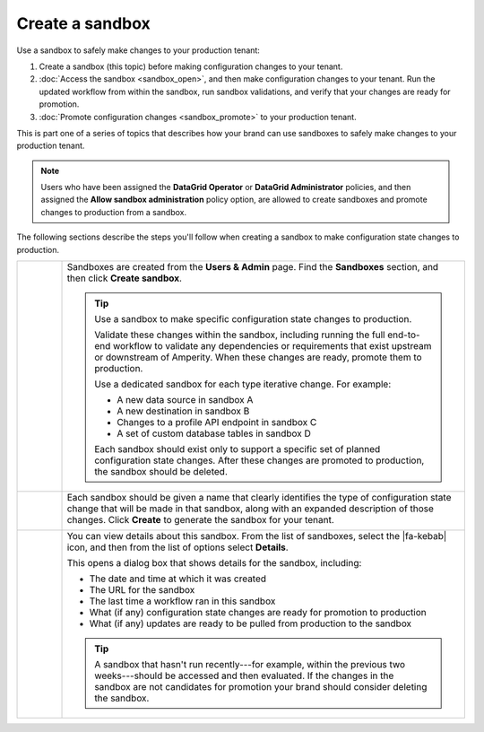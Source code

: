 .. https://docs.amperity.com/operator/


.. meta::
    :description lang=en:
        Create a sandbox, and then safely make configuration changes to your tenant.

.. meta::
    :content class=swiftype name=body data-type=text:
        Create a sandbox, and then safely make configuration changes to your tenant.

.. meta::
    :content class=swiftype name=title data-type=string:
        Create a sandbox

==================================================
Create a sandbox
==================================================

.. sandbox-workflows-static-intro-start

Use a sandbox to safely make changes to your production tenant:

#. Create a sandbox (this topic) before making configuration changes to your tenant.
#. :doc:`Access the sandbox <sandbox_open>`, and then make configuration changes to your tenant. Run the updated workflow from within the sandbox, run sandbox validations, and verify that your changes are ready for promotion.
#. :doc:`Promote configuration changes <sandbox_promote>` to your production tenant.

This is part one of a series of topics that describes how your brand can use sandboxes to safely make changes to your production tenant.

.. note:: Users who have been assigned the **DataGrid Operator** or **DataGrid Administrator** policies, and then assigned the **Allow sandbox administration** policy option, are allowed to create sandboxes and promote changes to production from a sandbox.

.. sandbox-workflows-static-intro-end

.. sandbox-promote-steps-start

The following sections describe the steps you'll follow when creating a sandbox to make configuration state changes to production.

.. sandbox-promote-steps-end

.. sandbox-promote-callouts-start

.. list-table::
   :widths: 10 90
   :header-rows: 0

   * - .. image:: ../../images/steps-01.png
          :width: 60 px
          :alt: Step 1.
          :align: left
          :class: no-scaled-link
     - Sandboxes are created from the **Users & Admin** page. Find the **Sandboxes** section, and then click **Create sandbox**.

       .. image:: ../../images/mockups-sandbox-create.png
          :width: 600 px
          :alt: Create a sandbox for your tenant.
          :align: left
          :class: no-scaled-link

       .. tip:: Use a sandbox to make specific configuration state changes to production.

          Validate these changes within the sandbox, including running the full end-to-end workflow to validate any dependencies or requirements that exist upstream or downstream of Amperity. When these changes are ready, promote them to production.

          Use a dedicated sandbox for each type iterative change. For example:

          * A new data source in sandbox A
          * A new destination in sandbox B
          * Changes to a profile API endpoint in sandbox C
          * A set of custom database tables in sandbox D

          Each sandbox should exist only to support a specific set of planned configuration state changes. After these changes are promoted to production, the sandbox should be deleted.


   * - .. image:: ../../images/steps-02.png
          :width: 60 px
          :alt: Step 2.
          :align: left
          :class: no-scaled-link
     - Each sandbox should be given a name that clearly identifies the type of configuration state change that will be made in that sandbox, along with an expanded description of those changes. Click **Create** to generate the sandbox for your tenant.

       .. image:: ../../images/mockups-sandbox-create-dialog.png
          :width: 450 px
          :alt: Add a name and description for your sandbox.
          :align: left
          :class: no-scaled-link


   * - .. image:: ../../images/steps-04.png
          :width: 60 px
          :alt: Step 4.
          :align: left
          :class: no-scaled-link
     - You can view details about this sandbox. From the list of sandboxes, select the |fa-kebab| icon, and then from the list of options select **Details**.

       .. image:: ../../images/mockups-sandbox-details.png
          :width: 600 px
          :alt: View sandbox details
          :align: left
          :class: no-scaled-link

       This opens a dialog box that shows details for the sandbox, including:

       * The date and time at which it was created
       * The URL for the sandbox
       * The last time a workflow ran in this sandbox
       * What (if any) configuration state changes are ready for promotion to production
       * What (if any) updates are ready to be pulled from production to the sandbox

       .. tip:: A sandbox that hasn't run recently---for example, within the previous two weeks---should be accessed and then evaluated. If the changes in the sandbox are not candidates for promotion your brand should consider deleting the sandbox.


.. sandbox-promote-callouts-end
